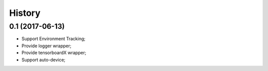 History
=======

0.1 (2017-06-13)
------------------
* Support Environment Tracking;
* Provide logger wrapper;
* Provide tensorboardX wrapper;
* Support auto-device; 